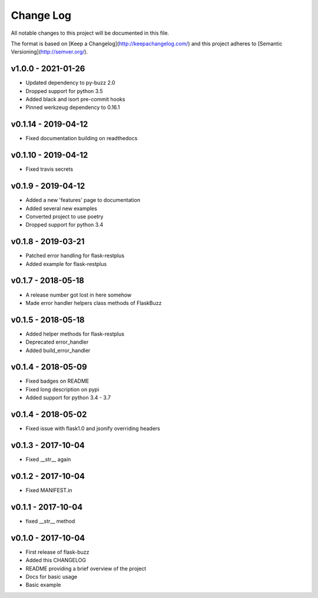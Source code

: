 ************
 Change Log
************

All notable changes to this project will be documented in this file.

The format is based on [Keep a Changelog](http://keepachangelog.com/)
and this project adheres to [Semantic Versioning](http://semver.org/).

v1.0.0 - 2021-01-26
-------------------
- Updated dependency to py-buzz 2.0
- Dropped support for python 3.5
- Added black and isort pre-commit hooks
- Pinned werkzeug dependency to 0.16.1

v0.1.14 - 2019-04-12
-------------------
- Fixed documentation building on readthedocs

v0.1.10 - 2019-04-12
-------------------
- Fixed travis secrets

v0.1.9 - 2019-04-12
-------------------
- Added a new 'features' page to documentation
- Added several new examples
- Converted project to use poetry
- Dropped support for python 3.4

v0.1.8 - 2019-03-21
-------------------
- Patched error handling for flask-restplus
- Added example for flask-restplus

v0.1.7 - 2018-05-18
-------------------
- A release number got lost in here somehow
- Made error handler helpers class methods of FlaskBuzz

v0.1.5 - 2018-05-18
-------------------
- Added helper methods for flask-restplus
- Deprecated error_handler
- Added build_error_handler

v0.1.4 - 2018-05-09
-------------------
- Fixed badges on README
- Fixed long description on pypi
- Added support for python 3.4 - 3.7

v0.1.4 - 2018-05-02
-------------------
- Fixed issue with flask1.0 and jsonify overriding headers

v0.1.3 - 2017-10-04
-------------------
- Fixed __str__ again

v0.1.2 - 2017-10-04
-------------------
- Fixed MANIFEST.in

v0.1.1 - 2017-10-04
-------------------
- fixed __str__ method

v0.1.0 - 2017-10-04
-------------------
- First release of flask-buzz
- Added this CHANGELOG
- README providing a brief overview of the project
- Docs for basic usage
- Basic example
